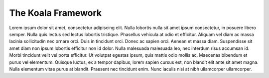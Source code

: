 

The Koala Framework
===================

Lorem ipsum dolor sit amet, consectetur adipiscing elit. Nulla lobortis nulla
sit amet ipsum consectetur, in posuere libero semper. Nulla quis lectus sed
lectus lobortis tristique. Phasellus vehicula at odio et efficitur. Aliquam
vel diam ac massa lacinia sollicitudin nec ornare orci. Duis in tincidunt
orci. Donec ac sapien orci. Aenean et massa diam. Suspendisse sit amet diam
non ipsum lobortis efficitur non id dolor. Nulla malesuada malesuada leo, nec
interdum risus accumsan id. Morbi tincidunt velit vel porta efficitur. Ut
volutpat egestas ipsum, quis mattis odio mollis ac. Maecenas bibendum et purus
vel elementum. Quisque luctus, ex a tempor dapibus, lorem sapien cursus est,
non blandit elit ante sit amet magna. Nulla elementum vitae purus at blandit.
Praesent nec tincidunt enim. Nunc iaculis nisi at nibh ullamcorper ullamcorper.
